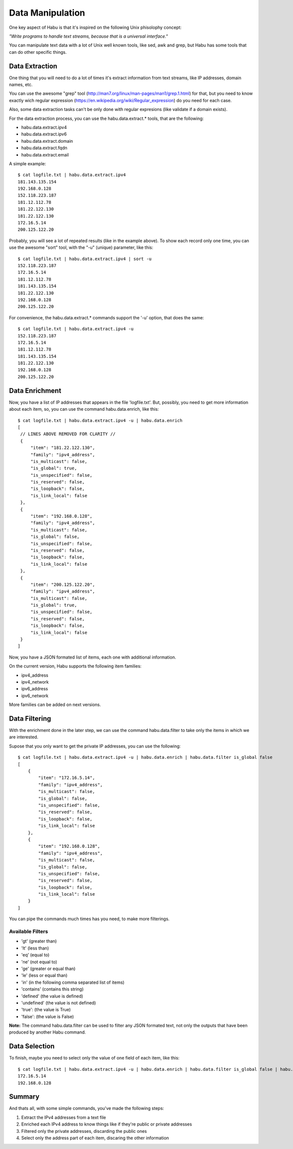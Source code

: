 Data Manipulation
=================

One key aspect of Habu is that it's inspired on the following Unix phisolophy concept:

*"Write programs to handle text streams, because that is a universal interface."*

You can manipulate text data with a lot of Unix well known tools, like sed, awk and grep,
but Habu has some tools that can do other specific things.


Data Extraction
---------------

One thing that you will need to do a lot of times it's extract information from text streams,
like IP addresses, domain names, etc.

You can use the awesome "grep" tool (http://man7.org/linux/man-pages/man1/grep.1.html) for that,
but you need to know exactly wich regular expression (https://en.wikipedia.org/wiki/Regular_expression)
do you need for each case.

Also, some data extraction tasks can't be only done with regular expresions (like validate if a
domain exists).

For the data extraction process, you can use the habu.data.extract.* tools, that are the following:

- habu.data.extract.ipv4
- habu.data.extract.ipv6
- habu.data.extract.domain
- habu.data.extract.fqdn
- habu.data.extract.email

A simple example:


::

   $ cat logfile.txt | habu.data.extract.ipv4
   181.143.135.154
   192.168.0.128
   152.118.223.187
   181.12.112.78
   181.22.122.130
   181.22.122.130
   172.16.5.14
   200.125.122.20


Probably, you will see a lot of repeated results (like in the example above). To show each record only
one time, you can use the awesome "sort" tool, with the "-u" (unique) parameter, like this:


::

   $ cat logfile.txt | habu.data.extract.ipv4 | sort -u
   152.118.223.187
   172.16.5.14
   181.12.112.78
   181.143.135.154
   181.22.122.130
   192.168.0.128
   200.125.122.20


For convenience, the habu.data.extract.* commands support the '-u' option, that does the same:

::

   $ cat logfile.txt | habu.data.extract.ipv4 -u
   152.118.223.187
   172.16.5.14
   181.12.112.78
   181.143.135.154
   181.22.122.130
   192.168.0.128
   200.125.122.20


Data Enrichment
---------------

Now, you have a list of IP addresses that appears in the file 'logfile.txt'. But, possibly, you need
to get more information about each item, so, you can use the command habu.data.enrich, like this:

::

   $ cat logfile.txt | habu.data.extract.ipv4 -u | habu.data.enrich
   [
    // LINES ABOVE REMOVED FOR CLARITY //
    {
        "item": "181.22.122.130",
        "family": "ipv4_address",
        "is_multicast": false,
        "is_global": true,
        "is_unspecified": false,
        "is_reserved": false,
        "is_loopback": false,
        "is_link_local": false
    },
    {
        "item": "192.168.0.128",
        "family": "ipv4_address",
        "is_multicast": false,
        "is_global": false,
        "is_unspecified": false,
        "is_reserved": false,
        "is_loopback": false,
        "is_link_local": false
    },
    {
        "item": "200.125.122.20",
        "family": "ipv4_address",
        "is_multicast": false,
        "is_global": true,
        "is_unspecified": false,
        "is_reserved": false,
        "is_loopback": false,
        "is_link_local": false
    }
   ]


Now, you have a JSON formated list of items, each one with additional information.

On the current version, Habu supports the following item families:

- ipv4_address
- ipv4_network
- ipv6_address
- ipv6_network

More families can be added on next versions.


Data Filtering
--------------

With the enrichment done in the later step, we can use the command habu.data.filter to
take only the items in which we are interested.

Supose that you only want to get the private IP addresses, you can use the following:

::

   $ cat logfile.txt | habu.data.extract.ipv4 -u | habu.data.enrich | habu.data.filter is_global false
   [
       {
           "item": "172.16.5.14",
           "family": "ipv4_address",
           "is_multicast": false,
           "is_global": false,
           "is_unspecified": false,
           "is_reserved": false,
           "is_loopback": false,
           "is_link_local": false
       },
       {
           "item": "192.168.0.128",
           "family": "ipv4_address",
           "is_multicast": false,
           "is_global": false,
           "is_unspecified": false,
           "is_reserved": false,
           "is_loopback": false,
           "is_link_local": false
       }
   ]


You can pipe the commands much times has you need, to make more filterings.


Available Filters
.................

- 'gt' (greater than)
- 'lt' (less than)
- 'eq' (equal to)
- 'ne' (not equal to)
- 'ge' (greater or equal than)
- 'le' (less or equal than)
- 'in' (in the following comma separated list of items)
- 'contains' (contains this string)
- 'defined' (the value is defined)
- 'undefined' (the value is not defined)
- 'true': (the value is True)
- 'false': (the value is False)


**Note:** The command habu.data.filter can be used to filter any JSON formated text, not only the
outputs that have been produced by another Habu command.


Data Selection
--------------

To finish, maybe you need to select only the value of one field of each item, like this:


::

   $ cat logfile.txt | habu.data.extract.ipv4 -u | habu.data.enrich | habu.data.filter is_global false | habu.data.select item
   172.16.5.14
   192.168.0.128


Summary
-------

And thats all, with some simple commands, you've made the following steps:

1. Extract the IPv4 addresses from a text file
2. Enriched each IPv4 address to know things like if they're public or private addresses
3. Filtered only the private addresses, discarding the public ones
4. Select only the address part of each item, discaring the other information


